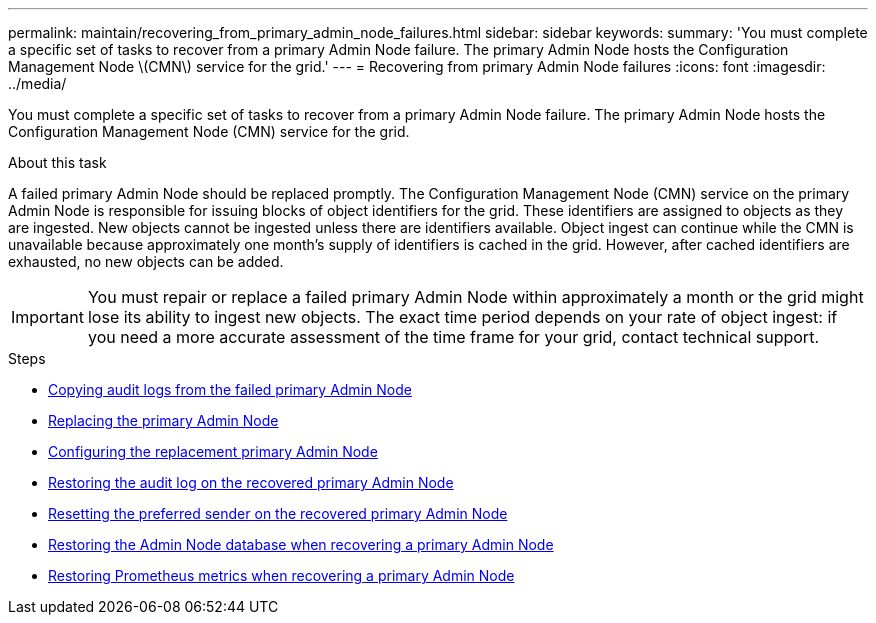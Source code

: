 ---
permalink: maintain/recovering_from_primary_admin_node_failures.html
sidebar: sidebar
keywords:
summary: 'You must complete a specific set of tasks to recover from a primary Admin Node failure. The primary Admin Node hosts the Configuration Management Node \(CMN\) service for the grid.'
---
= Recovering from primary Admin Node failures
:icons: font
:imagesdir: ../media/

[.lead]
You must complete a specific set of tasks to recover from a primary Admin Node failure. The primary Admin Node hosts the Configuration Management Node (CMN) service for the grid.

.About this task

A failed primary Admin Node should be replaced promptly. The Configuration Management Node (CMN) service on the primary Admin Node is responsible for issuing blocks of object identifiers for the grid. These identifiers are assigned to objects as they are ingested. New objects cannot be ingested unless there are identifiers available. Object ingest can continue while the CMN is unavailable because approximately one month's supply of identifiers is cached in the grid. However, after cached identifiers are exhausted, no new objects can be added.

IMPORTANT: You must repair or replace a failed primary Admin Node within approximately a month or the grid might lose its ability to ingest new objects. The exact time period depends on your rate of object ingest: if you need a more accurate assessment of the time frame for your grid, contact technical support.

.Steps

* xref:copying_audit_logs_from_failed_primary_admin_node.adoc[Copying audit logs from the failed primary Admin Node]
* xref:replacing_primary_admin_node.adoc[Replacing the primary Admin Node]
* xref:configuring_replacement_primary_admin_node.adoc[Configuring the replacement primary Admin Node]
* xref:restoring_audit_log_on_recovered_primary_admin_node.adoc[Restoring the audit log on the recovered primary Admin Node]
* xref:resetting_preferred_sender_on_recovered_primary_admin_node.adoc[Resetting the preferred sender on the recovered primary Admin Node]
* xref:restoring_admin_node_database_primary_admin_node.adoc[Restoring the Admin Node database when recovering a primary Admin Node]
* xref:restoring_prometheus_metrics_primary_admin_node.adoc[Restoring Prometheus metrics when recovering a primary Admin Node]
